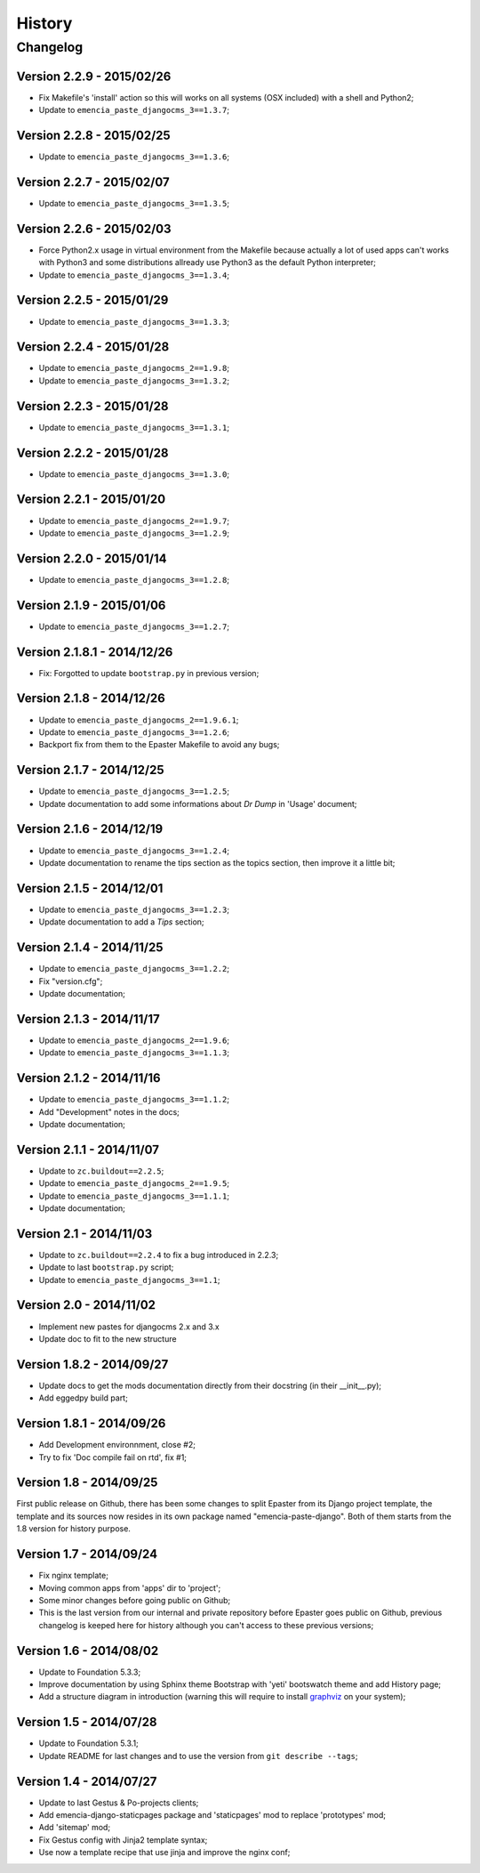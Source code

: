 .. _intro_history:
.. _graphviz: http://www.graphviz.org/

*******
History
*******

Changelog
=========

Version 2.2.9 - 2015/02/26
--------------------------

* Fix Makefile's 'install' action so this will works on all systems (OSX included) with a shell and Python2;
* Update to ``emencia_paste_djangocms_3==1.3.7``;

Version 2.2.8 - 2015/02/25
--------------------------

* Update to ``emencia_paste_djangocms_3==1.3.6``;

Version 2.2.7 - 2015/02/07
--------------------------

* Update to ``emencia_paste_djangocms_3==1.3.5``;

Version 2.2.6 - 2015/02/03
--------------------------

* Force Python2.x usage in virtual environment from the Makefile because actually a lot of used apps can't works with Python3 and some distributions allready use Python3 as the default Python interpreter;
* Update to ``emencia_paste_djangocms_3==1.3.4``;

Version 2.2.5 - 2015/01/29
--------------------------

* Update to ``emencia_paste_djangocms_3==1.3.3``;

Version 2.2.4 - 2015/01/28
--------------------------

* Update to ``emencia_paste_djangocms_2==1.9.8``;
* Update to ``emencia_paste_djangocms_3==1.3.2``;

Version 2.2.3 - 2015/01/28
--------------------------

* Update to ``emencia_paste_djangocms_3==1.3.1``;

Version 2.2.2 - 2015/01/28
--------------------------

* Update to ``emencia_paste_djangocms_3==1.3.0``;

Version 2.2.1 - 2015/01/20
--------------------------

* Update to ``emencia_paste_djangocms_2==1.9.7``;
* Update to ``emencia_paste_djangocms_3==1.2.9``;

Version 2.2.0 - 2015/01/14
--------------------------

* Update to ``emencia_paste_djangocms_3==1.2.8``;

Version 2.1.9 - 2015/01/06
--------------------------

* Update to ``emencia_paste_djangocms_3==1.2.7``;

Version 2.1.8.1 - 2014/12/26
----------------------------

* Fix: Forgotted to update ``bootstrap.py`` in previous version;

Version 2.1.8 - 2014/12/26
--------------------------

* Update to ``emencia_paste_djangocms_2==1.9.6.1``;
* Update to ``emencia_paste_djangocms_3==1.2.6``;
* Backport fix from them to the Epaster Makefile to avoid any bugs;

Version 2.1.7 - 2014/12/25
--------------------------

* Update to ``emencia_paste_djangocms_3==1.2.5``;
* Update documentation to add some informations about *Dr Dump* in 'Usage' document;

Version 2.1.6 - 2014/12/19
--------------------------

* Update to ``emencia_paste_djangocms_3==1.2.4``;
* Update documentation to rename the tips section as the topics section, then improve it a little bit;

Version 2.1.5 - 2014/12/01
--------------------------

* Update to ``emencia_paste_djangocms_3==1.2.3``;
* Update documentation to add a *Tips* section;

Version 2.1.4 - 2014/11/25
--------------------------

* Update to ``emencia_paste_djangocms_3==1.2.2``;
* Fix "version.cfg";
* Update documentation;

Version 2.1.3 - 2014/11/17
--------------------------

* Update to ``emencia_paste_djangocms_2==1.9.6``;
* Update to ``emencia_paste_djangocms_3==1.1.3``;

Version 2.1.2 - 2014/11/16
--------------------------

* Update to ``emencia_paste_djangocms_3==1.1.2``;
* Add "Development" notes in the docs;
* Update documentation;

Version 2.1.1 - 2014/11/07
--------------------------

* Update to ``zc.buildout==2.2.5``;
* Update to ``emencia_paste_djangocms_2==1.9.5``;
* Update to ``emencia_paste_djangocms_3==1.1.1``;
* Update documentation;

Version 2.1 - 2014/11/03
------------------------

* Update to ``zc.buildout==2.2.4`` to fix a bug introduced in 2.2.3;
* Update to last ``bootstrap.py`` script;
* Update to ``emencia_paste_djangocms_3==1.1``;

Version 2.0 - 2014/11/02
------------------------

* Implement new pastes for djangocms 2.x and 3.x
* Update doc to fit to the new structure

Version 1.8.2 - 2014/09/27
--------------------------

* Update docs to get the mods documentation directly from their docstring (in their __init__.py);
* Add eggedpy build part;

Version 1.8.1 - 2014/09/26
--------------------------

* Add Development environnment, close #2;
* Try to fix 'Doc compile fail on rtd', fix #1;

Version 1.8 - 2014/09/25
------------------------

First public release on Github, there has been some changes to split Epaster from its Django project template, the template and its sources now resides in its own package named "emencia-paste-django". Both of them starts from the 1.8 version for history purpose.

Version 1.7 - 2014/09/24
------------------------

* Fix nginx template;
* Moving common apps from 'apps' dir to 'project';
* Some minor changes before going public on Github;
* This is the last version from our internal and private repository before Epaster goes public on Github, previous changelog is keeped here for history although you can't access to these previous versions;

Version 1.6 - 2014/08/02
------------------------

* Update to Foundation 5.3.3;
* Improve documentation by using Sphinx theme Bootstrap with 'yeti' bootswatch theme and add History page;
* Add a structure diagram in introduction (warning this will require to install `graphviz`_ on your system);

Version 1.5 - 2014/07/28
------------------------

* Update to Foundation 5.3.1;
* Update README for last changes and to use the version from ``git describe --tags``;

Version 1.4 - 2014/07/27
------------------------

* Update to last Gestus & Po-projects clients;
* Add emencia-django-staticpages package and 'staticpages' mod to replace 'prototypes' mod;
* Add 'sitemap' mod;
* Fix Gestus config with Jinja2 template syntax;
* Use now a template recipe that use jinja and improve the nginx conf;

